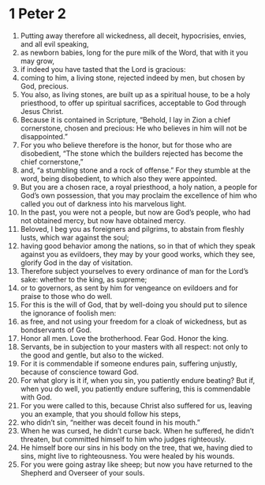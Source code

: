 ﻿
* 1 Peter 2
1. Putting away therefore all wickedness, all deceit, hypocrisies, envies, and all evil speaking, 
2. as newborn babies, long for the pure milk of the Word, that with it you may grow, 
3. if indeed you have tasted that the Lord is gracious: 
4. coming to him, a living stone, rejected indeed by men, but chosen by God, precious. 
5. You also, as living stones, are built up as a spiritual house, to be a holy priesthood, to offer up spiritual sacrifices, acceptable to God through Jesus Christ. 
6. Because it is contained in Scripture, “Behold, I lay in Zion a chief cornerstone, chosen and precious: He who believes in him will not be disappointed.” 
7. For you who believe therefore is the honor, but for those who are disobedient, “The stone which the builders rejected has become the chief cornerstone,” 
8. and, “a stumbling stone and a rock of offense.” For they stumble at the word, being disobedient, to which also they were appointed. 
9. But you are a chosen race, a royal priesthood, a holy nation, a people for God’s own possession, that you may proclaim the excellence of him who called you out of darkness into his marvelous light. 
10. In the past, you were not a people, but now are God’s people, who had not obtained mercy, but now have obtained mercy. 
11. Beloved, I beg you as foreigners and pilgrims, to abstain from fleshly lusts, which war against the soul; 
12. having good behavior among the nations, so in that of which they speak against you as evildoers, they may by your good works, which they see, glorify God in the day of visitation. 
13. Therefore subject yourselves to every ordinance of man for the Lord’s sake: whether to the king, as supreme; 
14. or to governors, as sent by him for vengeance on evildoers and for praise to those who do well. 
15. For this is the will of God, that by well-doing you should put to silence the ignorance of foolish men: 
16. as free, and not using your freedom for a cloak of wickedness, but as bondservants of God. 
17. Honor all men. Love the brotherhood. Fear God. Honor the king. 
18. Servants, be in subjection to your masters with all respect: not only to the good and gentle, but also to the wicked. 
19. For it is commendable if someone endures pain, suffering unjustly, because of conscience toward God. 
20. For what glory is it if, when you sin, you patiently endure beating? But if, when you do well, you patiently endure suffering, this is commendable with God. 
21. For you were called to this, because Christ also suffered for us, leaving you an example, that you should follow his steps, 
22. who didn’t sin, “neither was deceit found in his mouth.” 
23. When he was cursed, he didn’t curse back. When he suffered, he didn’t threaten, but committed himself to him who judges righteously. 
24. He himself bore our sins in his body on the tree, that we, having died to sins, might live to righteousness. You were healed by his wounds. 
25. For you were going astray like sheep; but now you have returned to the Shepherd and Overseer of your souls. 
